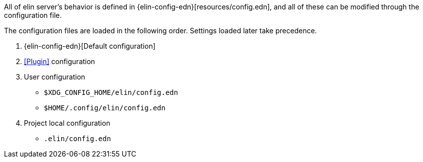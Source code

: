 All of elin server's behavior is defined in {elin-config-edn}[resources/config.edn], and all of these can be modified through the configuration file.

The configuration files are loaded in the following order.
Settings loaded later take precedence.

1. {elin-config-edn}[Default configuration]
2. <<Plugin>> configuration
3. User configuration
** `$XDG_CONFIG_HOME/elin/config.edn`
** `$HOME/.config/elin/config.edn`
4. Project local configuration
** `.elin/config.edn`
